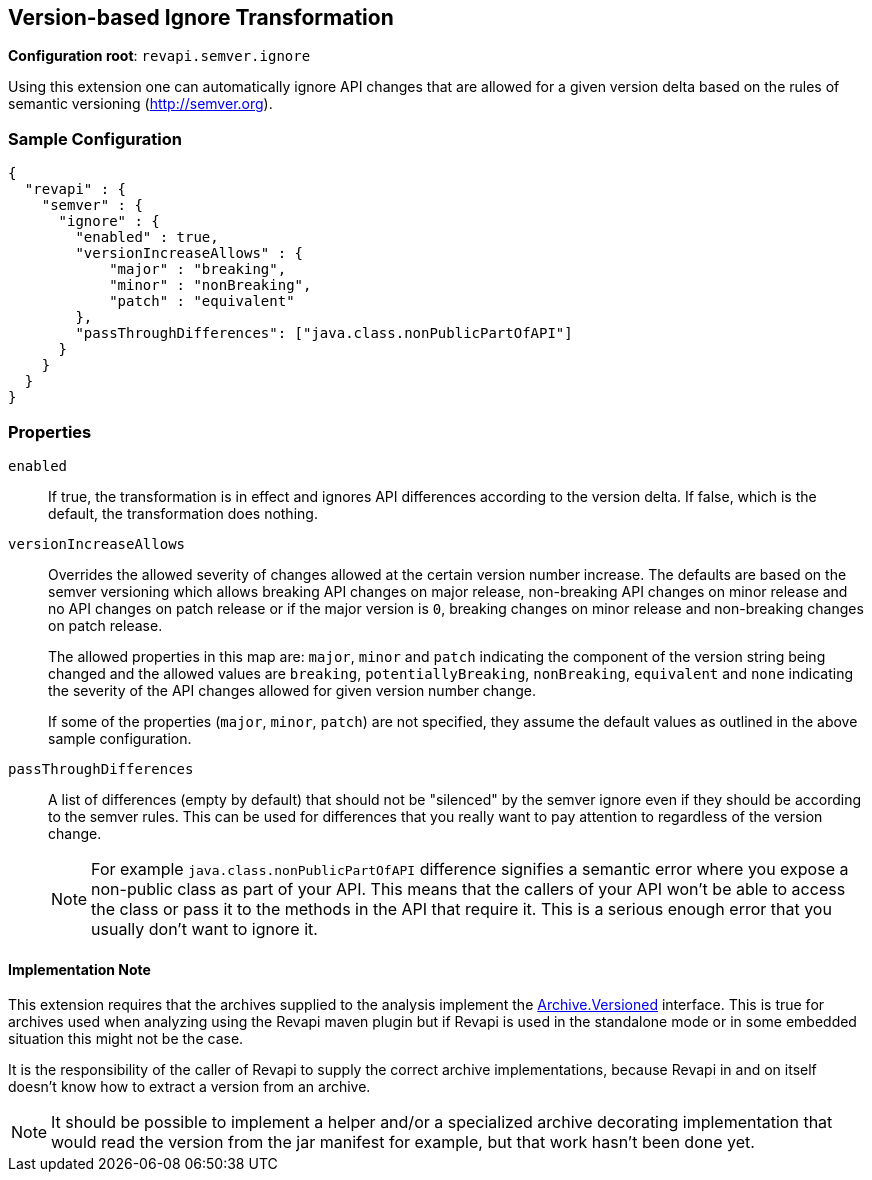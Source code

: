 == Version-based Ignore Transformation

*Configuration root*: `revapi.semver.ignore`

Using this extension one can automatically ignore API changes that are allowed for a given version delta based on the
rules of semantic versioning (http://semver.org).

=== Sample Configuration

```javascript
{
  "revapi" : {
    "semver" : {
      "ignore" : {
        "enabled" : true,
        "versionIncreaseAllows" : {
            "major" : "breaking",
            "minor" : "nonBreaking",
            "patch" : "equivalent"
        },
        "passThroughDifferences": ["java.class.nonPublicPartOfAPI"]
      }
    }
  }
}
```

=== Properties

`enabled`::
If true, the transformation is in effect and ignores API differences according to the version delta. If false, which
is the default, the transformation does nothing.

`versionIncreaseAllows`::
Overrides the allowed severity of changes allowed at the certain version number increase. The defaults are based on the
semver versioning which allows breaking API changes on major release, non-breaking API changes on minor release and
no API changes on patch release or if the major version is `0`, breaking changes on minor release and non-breaking
changes on patch release.
+
The allowed properties in this map are: `major`, `minor` and `patch` indicating the component of the version string
being changed and the allowed values are `breaking`, `potentiallyBreaking`, `nonBreaking`, `equivalent` and `none`
indicating the severity of the API changes allowed for given version number change.
+
If some of the properties (`major`, `minor`, `patch`) are not specified, they assume the default values as outlined in
the above sample configuration.

`passThroughDifferences`::
A list of differences (empty by default) that should not be "silenced" by the semver ignore even if they should be
according to the semver rules. This can be used for differences that you really want to pay attention to regardless
of the version change.
+
NOTE: For example `java.class.nonPublicPartOfAPI` difference signifies a semantic error where you expose
a non-public class as part of your API. This means that the callers of your API won't be able to access the class or
pass it to the methods in the API that require it. This is a serious enough error that you usually don't want to
ignore it.

==== Implementation Note

This extension requires that the archives supplied to the analysis implement the
link:../../revapi/apidocs/org/revapi/Archive.Versioned.html[Archive.Versioned] interface. This is true for archives used
when analyzing using the Revapi maven plugin but if Revapi is used in the standalone mode or in some embedded situation
this might not be the case.

It is the responsibility of the caller of Revapi to supply the correct archive implementations, because Revapi in and
on itself doesn't know how to extract a version from an archive.

NOTE: It should be possible to implement a helper and/or a specialized archive decorating implementation that would
read the version from the jar manifest for example, but that work hasn't been done yet.
